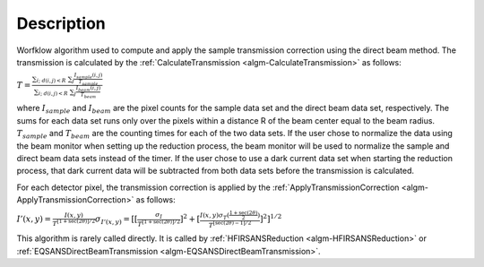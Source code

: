.. algorithm::

.. summary::

.. alias::

.. properties::

Description
-----------

Worfklow algorithm used to compute and apply the sample transmission correction using 
the direct beam method. The transmission is calculated by the
:ref:`CalculateTransmission <algm-CalculateTransmission>`
as follows:

:math:`T=\frac{\sum_{i;\ d(i,j)<R}\ \sum_{j} \frac{I_{sample}(i,j)}{T_{sample}}}{\sum_{i;\ d(i,j)<R}\ \sum_{j} \frac{I_{beam}(i,j)}{T_{beam}}}`

where :math:`I_{sample}` and :math:`I_{beam}` are the pixel counts for the sample 
data set and the direct beam data set, respectively. The sums for each data set runs 
only over the pixels within a distance R of the beam center equal to the beam radius. 
:math:`T_{sample}` and :math:`T_{beam}` are the counting times for each of the 
two data sets. If the user chose to normalize the data using the beam monitor when 
setting up the reduction process, the beam monitor will be used to normalize the 
sample and direct beam data sets instead of the timer.
If the user chose to use a dark current data set when starting the reduction process, 
that dark current data will be subtracted from both data sets before the transmission 
is calculated.


For each detector pixel, the transmission correction is applied by the
:ref:`ApplyTransmissionCorrection <algm-ApplyTransmissionCorrection>`
as follows:

:math:`I'(x,y)=\frac{I(x,y)}{T^{[1+\sec(2\theta)]/2}}
\sigma_{I'(x,y)}=[[{\frac{\sigma_I}{{T^{[1+\sec(2\theta)]/2}}}}]^2 + [{\frac{I(x,y)\sigma_T(\frac{1+\sec(2\theta)}{2})}{{T^{[\sec(2\theta)-1]/2}}}}]^2]^{1/2}`

This algorithm is rarely called directly. It is called by 
:ref:`HFIRSANSReduction <algm-HFIRSANSReduction>` or :ref:`EQSANSDirectBeamTransmission <algm-EQSANSDirectBeamTransmission>`.

.. categories::
